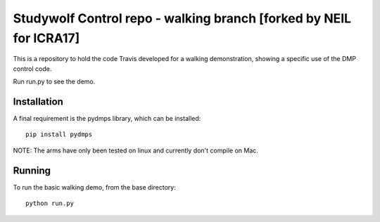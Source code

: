 ============================================
Studywolf Control repo - walking branch [forked by NEIL for ICRA17]
============================================

This is a repository to hold the code Travis developed for
a walking demonstration, showing a specific use of the DMP control code.

Run run.py to see the demo.

Installation
------------

A final requirement is the pydmps library, which can be installed::

   pip install pydmps

NOTE: The arms have only been tested on linux and currently don't compile on Mac. 

Running
-------

To run the basic walking demo, from the base directory::

   python run.py 
